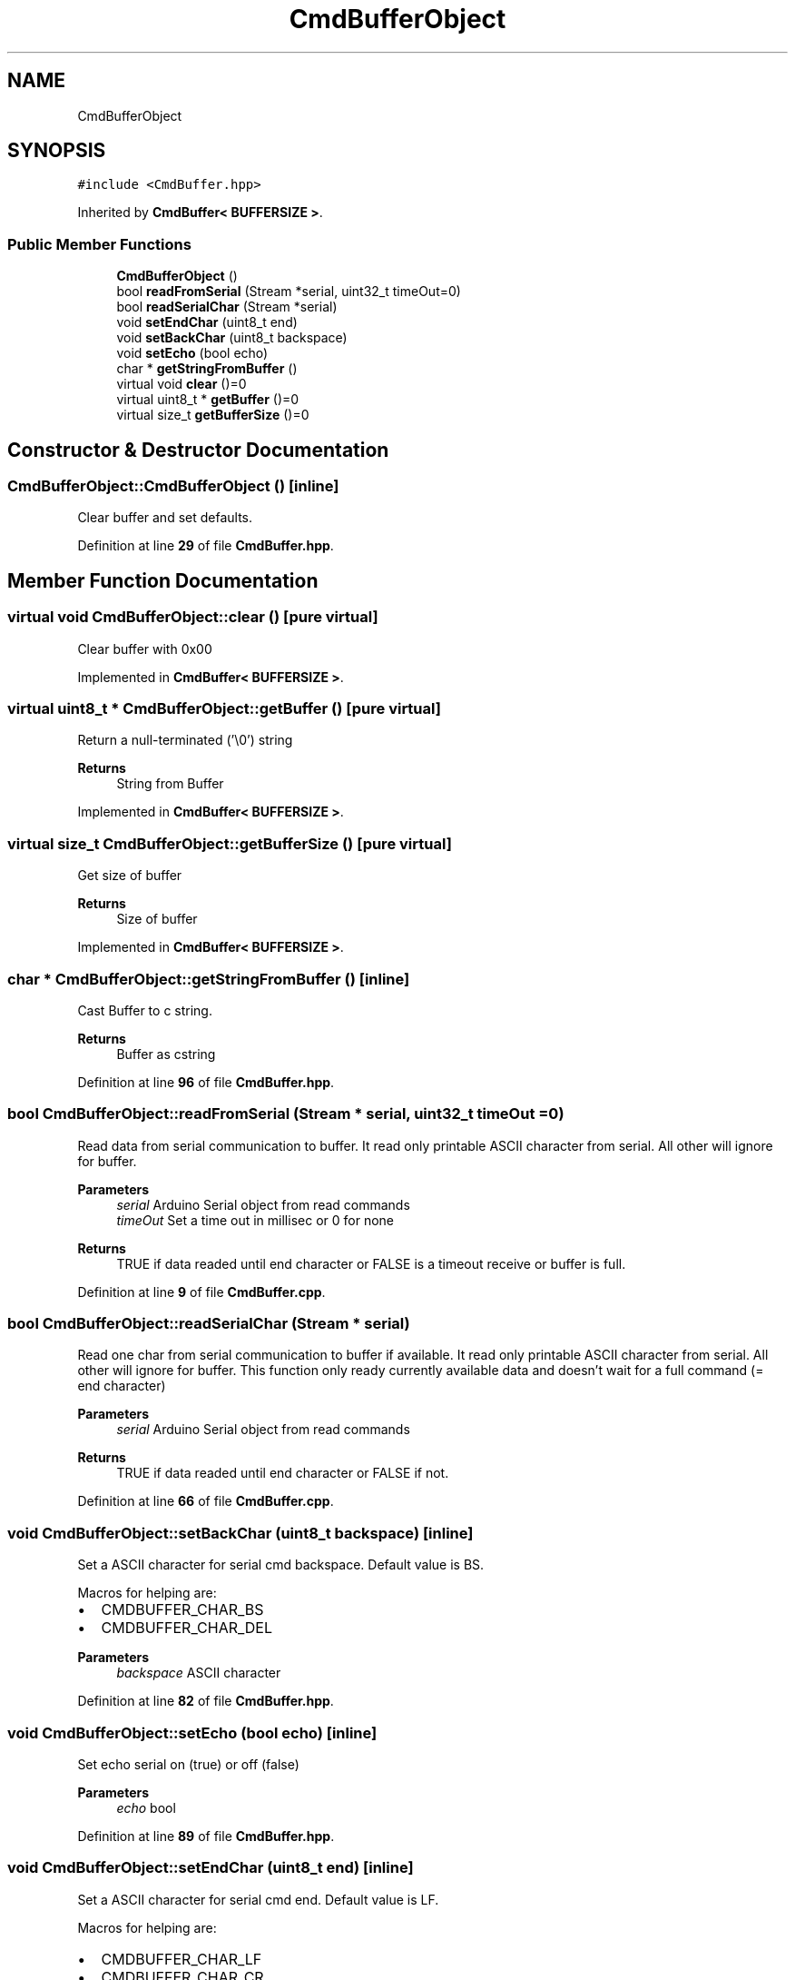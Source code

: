 .TH "CmdBufferObject" 3 "Tue May 24 2022" "Version 0.2" "Firmware Design Template" \" -*- nroff -*-
.ad l
.nh
.SH NAME
CmdBufferObject
.SH SYNOPSIS
.br
.PP
.PP
\fC#include <CmdBuffer\&.hpp>\fP
.PP
Inherited by \fBCmdBuffer< BUFFERSIZE >\fP\&.
.SS "Public Member Functions"

.in +1c
.ti -1c
.RI "\fBCmdBufferObject\fP ()"
.br
.ti -1c
.RI "bool \fBreadFromSerial\fP (Stream *serial, uint32_t timeOut=0)"
.br
.ti -1c
.RI "bool \fBreadSerialChar\fP (Stream *serial)"
.br
.ti -1c
.RI "void \fBsetEndChar\fP (uint8_t end)"
.br
.ti -1c
.RI "void \fBsetBackChar\fP (uint8_t backspace)"
.br
.ti -1c
.RI "void \fBsetEcho\fP (bool echo)"
.br
.ti -1c
.RI "char * \fBgetStringFromBuffer\fP ()"
.br
.ti -1c
.RI "virtual void \fBclear\fP ()=0"
.br
.ti -1c
.RI "virtual uint8_t * \fBgetBuffer\fP ()=0"
.br
.ti -1c
.RI "virtual size_t \fBgetBufferSize\fP ()=0"
.br
.in -1c
.SH "Constructor & Destructor Documentation"
.PP 
.SS "CmdBufferObject::CmdBufferObject ()\fC [inline]\fP"
Clear buffer and set defaults\&. 
.PP
Definition at line \fB29\fP of file \fBCmdBuffer\&.hpp\fP\&.
.SH "Member Function Documentation"
.PP 
.SS "virtual void CmdBufferObject::clear ()\fC [pure virtual]\fP"
Clear buffer with 0x00 
.PP
Implemented in \fBCmdBuffer< BUFFERSIZE >\fP\&.
.SS "virtual uint8_t * CmdBufferObject::getBuffer ()\fC [pure virtual]\fP"
Return a null-terminated ('\\0') string
.PP
\fBReturns\fP
.RS 4
String from Buffer 
.RE
.PP

.PP
Implemented in \fBCmdBuffer< BUFFERSIZE >\fP\&.
.SS "virtual size_t CmdBufferObject::getBufferSize ()\fC [pure virtual]\fP"
Get size of buffer
.PP
\fBReturns\fP
.RS 4
Size of buffer 
.RE
.PP

.PP
Implemented in \fBCmdBuffer< BUFFERSIZE >\fP\&.
.SS "char * CmdBufferObject::getStringFromBuffer ()\fC [inline]\fP"
Cast Buffer to c string\&.
.PP
\fBReturns\fP
.RS 4
Buffer as cstring 
.RE
.PP

.PP
Definition at line \fB96\fP of file \fBCmdBuffer\&.hpp\fP\&.
.SS "bool CmdBufferObject::readFromSerial (Stream * serial, uint32_t timeOut = \fC0\fP)"
Read data from serial communication to buffer\&. It read only printable ASCII character from serial\&. All other will ignore for buffer\&.
.PP
\fBParameters\fP
.RS 4
\fIserial\fP Arduino Serial object from read commands 
.br
\fItimeOut\fP Set a time out in millisec or 0 for none 
.RE
.PP
\fBReturns\fP
.RS 4
TRUE if data readed until end character or FALSE is a timeout receive or buffer is full\&. 
.RE
.PP

.PP
Definition at line \fB9\fP of file \fBCmdBuffer\&.cpp\fP\&.
.SS "bool CmdBufferObject::readSerialChar (Stream * serial)"
Read one char from serial communication to buffer if available\&. It read only printable ASCII character from serial\&. All other will ignore for buffer\&. This function only ready currently available data and doesn't wait for a full command (= end character)
.PP
\fBParameters\fP
.RS 4
\fIserial\fP Arduino Serial object from read commands 
.RE
.PP
\fBReturns\fP
.RS 4
TRUE if data readed until end character or FALSE if not\&. 
.RE
.PP

.PP
Definition at line \fB66\fP of file \fBCmdBuffer\&.cpp\fP\&.
.SS "void CmdBufferObject::setBackChar (uint8_t backspace)\fC [inline]\fP"
Set a ASCII character for serial cmd backspace\&. Default value is BS\&.
.PP
Macros for helping are:
.IP "\(bu" 2
CMDBUFFER_CHAR_BS
.IP "\(bu" 2
CMDBUFFER_CHAR_DEL
.PP
.PP
\fBParameters\fP
.RS 4
\fIbackspace\fP ASCII character 
.RE
.PP

.PP
Definition at line \fB82\fP of file \fBCmdBuffer\&.hpp\fP\&.
.SS "void CmdBufferObject::setEcho (bool echo)\fC [inline]\fP"
Set echo serial on (true) or off (false)
.PP
\fBParameters\fP
.RS 4
\fIecho\fP bool 
.RE
.PP

.PP
Definition at line \fB89\fP of file \fBCmdBuffer\&.hpp\fP\&.
.SS "void CmdBufferObject::setEndChar (uint8_t end)\fC [inline]\fP"
Set a ASCII character for serial cmd end\&. Default value is LF\&.
.PP
Macros for helping are:
.IP "\(bu" 2
CMDBUFFER_CHAR_LF
.IP "\(bu" 2
CMDBUFFER_CHAR_CR
.PP
.PP
\fBParameters\fP
.RS 4
\fIend\fP ASCII character 
.RE
.PP

.PP
Definition at line \fB70\fP of file \fBCmdBuffer\&.hpp\fP\&.

.SH "Author"
.PP 
Generated automatically by Doxygen for Firmware Design Template from the source code\&.
